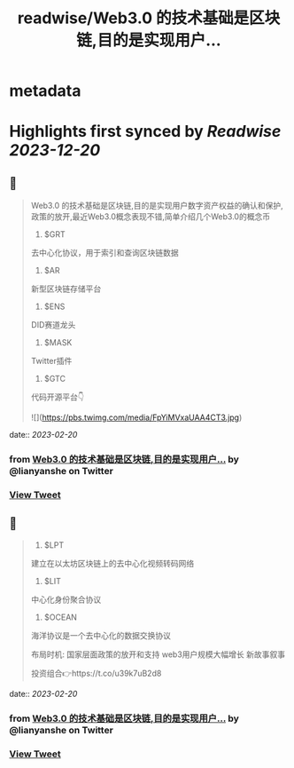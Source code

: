 :PROPERTIES:
:title: readwise/Web3.0 的技术基础是区块链,目的是实现用户...
:END:


* metadata
:PROPERTIES:
:author: [[lianyanshe on Twitter]]
:full-title: "Web3.0 的技术基础是区块链,目的是实现用户..."
:category: [[tweets]]
:url: https://twitter.com/lianyanshe/status/1627525919723393024
:image-url: https://pbs.twimg.com/profile_images/1566981958022107137/DD7wCZ4q.jpg
:END:

* Highlights first synced by [[Readwise]] [[2023-12-20]]
** 📌
#+BEGIN_QUOTE
Web3.0 的技术基础是区块链,目的是实现用户数字资产权益的确认和保护, 政策的放开,最近Web3.0概念表现不错,简单介绍几个Web3.0的概念币

1. $GRT
去中心化协议，用于索引和查询区块链数据
2. $AR
新型区块链存储平台
3. $ENS
DID赛道龙头
4. $MASK
Twitter插件
5. $GTC
代码开源平台👇 

![](https://pbs.twimg.com/media/FpYiMVxaUAA4CT3.jpg) 
#+END_QUOTE
    date:: [[2023-02-20]]
*** from _Web3.0 的技术基础是区块链,目的是实现用户..._ by @lianyanshe on Twitter
*** [[https://twitter.com/lianyanshe/status/1627525919723393024][View Tweet]]
** 📌
#+BEGIN_QUOTE
6. $LPT
建立在以太坊区块链上的去中心化视频转码网络
7. $LIT
中心化身份聚合协议
8. $OCEAN
海洋协议是一个去中心化的数据交换协议

布局时机:
国家层面政策的放开和支持
web3用户规模大幅增长
新故事叙事

投资组合👉https://t.co/u39k7uB2d8 
#+END_QUOTE
    date:: [[2023-02-20]]
*** from _Web3.0 的技术基础是区块链,目的是实现用户..._ by @lianyanshe on Twitter
*** [[https://twitter.com/lianyanshe/status/1627525922902675457][View Tweet]]